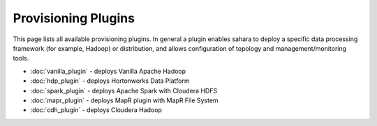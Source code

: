 Provisioning Plugins
====================

This page lists all available provisioning plugins. In general a plugin
enables sahara to deploy a specific data processing framework (for example,
Hadoop) or distribution, and allows configuration of topology and
management/monitoring tools.

* :doc:`vanilla_plugin` - deploys Vanilla Apache Hadoop
* :doc:`hdp_plugin` - deploys Hortonworks Data Platform
* :doc:`spark_plugin` - deploys Apache Spark with Cloudera HDFS
* :doc:`mapr_plugin` - deploys MapR plugin with MapR File System
* :doc:`cdh_plugin` - deploys Cloudera Hadoop
